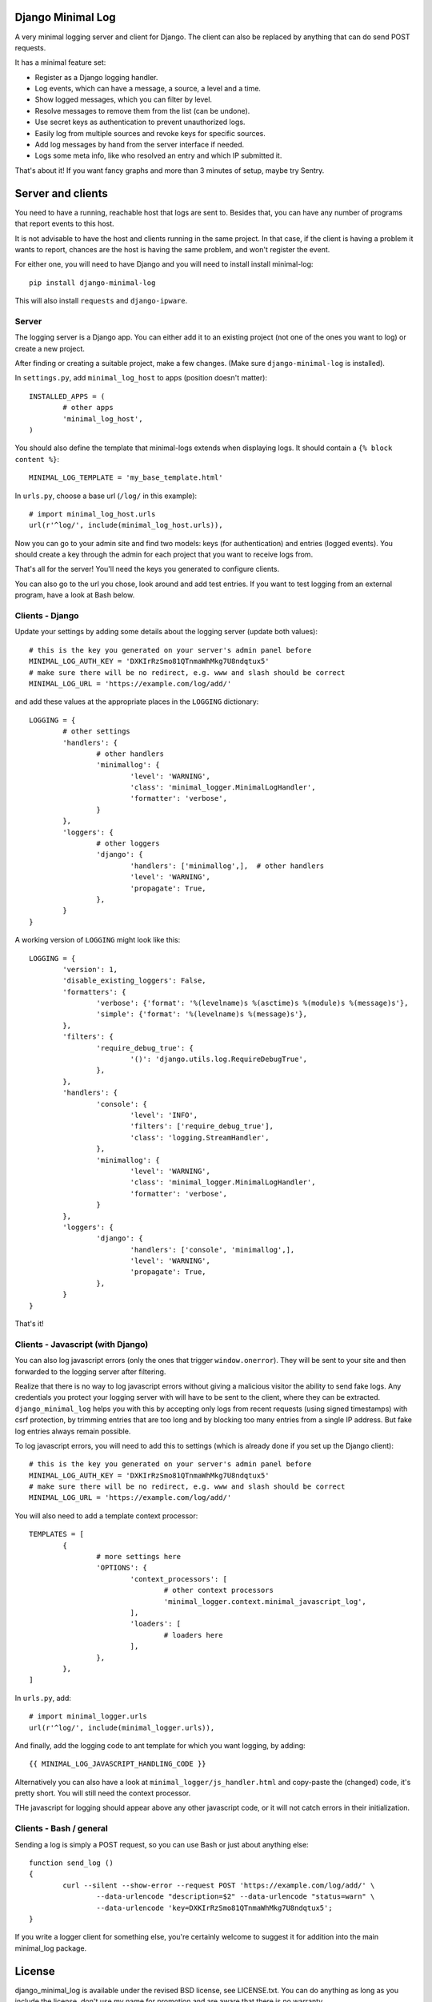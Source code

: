 
Django Minimal Log
---------------------------------

A very minimal logging server and client for Django. The client can also be replaced by anything that can do send POST requests.

It has a minimal feature set:

- Register as a Django logging handler.
- Log events, which can have a message, a source, a level and a time.
- Show logged messages, which you can filter by level.
- Resolve messages to remove them from the list (can be undone).
- Use secret keys as authentication to prevent unauthorized logs.
- Easily log from multiple sources and revoke keys for specific sources.
- Add log messages by hand from the server interface if needed.
- Logs some meta info, like who resolved an entry and which IP submitted it.

That's about it! If you want fancy graphs and more than 3 minutes of setup, maybe try Sentry.

Server and clients
---------------------------------

You need to have a running, reachable host that logs are sent to. Besides that, you can have any number of programs that report events to this host.

It is not advisable to have the host and clients running in the same project. In that case, if the client is having a problem it wants to report, chances are the host is having the same problem, and won't register the event.

For either one, you will need to have Django and you will need to install install minimal-log::

	pip install django-minimal-log

This will also install ``requests`` and ``django-ipware``.

Server
=================================

The logging server is a Django app. You can either add it to an existing project (not one of the ones you want to log) or create a new project.

After finding or creating a suitable project, make a few changes. (Make sure ``django-minimal-log`` is installed).

In ``settings.py``, add ``minimal_log_host`` to apps (position doesn't matter)::

	INSTALLED_APPS = (
		# other apps
		'minimal_log_host',
	)

You should also define the template that minimal-logs extends when displaying logs. It should contain a ``{% block content %}``::

    MINIMAL_LOG_TEMPLATE = 'my_base_template.html'

In ``urls.py``, choose a base url (``/log/`` in this example)::

	# import minimal_log_host.urls
	url(r'^log/', include(minimal_log_host.urls)),

Now you can go to your admin site and find two models: keys (for authentication) and entries (logged events). You should create a key through the admin for each project that you want to receive logs from.

That's all for the server! You'll need the keys you generated to configure clients.

You can also go to the url you chose, look around and add test entries. If you want to test logging from an external program, have a look at Bash below.

Clients - Django
=================================

Update your settings by adding some details about the logging server (update both values)::

	# this is the key you generated on your server's admin panel before
	MINIMAL_LOG_AUTH_KEY = 'DXKIrRzSmo81QTnmaWhMkg7U8ndqtux5'
	# make sure there will be no redirect, e.g. www and slash should be correct
	MINIMAL_LOG_URL = 'https://example.com/log/add/'

and add these values at the appropriate places in the ``LOGGING`` dictionary::

	LOGGING = {
		# other settings
		'handlers': {
			# other handlers
			'minimallog': {
				'level': 'WARNING',
				'class': 'minimal_logger.MinimalLogHandler',
				'formatter': 'verbose',
			}
		},
		'loggers': {
			# other loggers
			'django': {
				'handlers': ['minimallog',],  # other handlers
				'level': 'WARNING',
				'propagate': True,
			},
		}
	}

A working version of ``LOGGING`` might look like this::

	LOGGING = {
		'version': 1,
		'disable_existing_loggers': False,
		'formatters': {
			'verbose': {'format': '%(levelname)s %(asctime)s %(module)s %(message)s'},
			'simple': {'format': '%(levelname)s %(message)s'},
		},
		'filters': {
			'require_debug_true': {
				'()': 'django.utils.log.RequireDebugTrue',
			},
		},
		'handlers': {
			'console': {
				'level': 'INFO',
				'filters': ['require_debug_true'],
				'class': 'logging.StreamHandler',
			},
			'minimallog': {
				'level': 'WARNING',
				'class': 'minimal_logger.MinimalLogHandler',
				'formatter': 'verbose',
			}
		},
		'loggers': {
			'django': {
				'handlers': ['console', 'minimallog',],
				'level': 'WARNING',
				'propagate': True,
			},
		}
	}

That's it!

Clients - Javascript (with Django)
=================================

You can also log javascript errors (only the ones that trigger ``window.onerror``). They will be sent to your site and then forwarded to the logging server after filtering.

Realize that there is no way to log javascript errors without giving a malicious visitor the ability to send fake logs. Any credentials you protect your logging server with will have to be sent to the client, where they can be extracted. ``django_minimal_log`` helps you with this by accepting only logs from recent requests (using signed timestamps) with csrf protection, by trimming entries that are too long and by blocking too many entries from a single IP address. But fake log entries always remain possible.

To log javascript errors, you will need to add this to settings (which is already done if you set up the Django client)::

	# this is the key you generated on your server's admin panel before
	MINIMAL_LOG_AUTH_KEY = 'DXKIrRzSmo81QTnmaWhMkg7U8ndqtux5'
	# make sure there will be no redirect, e.g. www and slash should be correct
	MINIMAL_LOG_URL = 'https://example.com/log/add/'

You will also need to add a template context processor::

	TEMPLATES = [
		{
			# more settings here
			'OPTIONS': {
				'context_processors': [
					# other context processors
					'minimal_logger.context.minimal_javascript_log',
				],
				'loaders': [
					# loaders here
				],
			},
		},
	]

In ``urls.py``, add::

	# import minimal_logger.urls
	url(r'^log/', include(minimal_logger.urls)),

And finally, add the logging code to ant template for which you want logging, by adding::

	{{ MINIMAL_LOG_JAVASCRIPT_HANDLING_CODE }}

Alternatively you can also have a look at ``minimal_logger/js_handler.html`` and copy-paste the (changed) code, it's pretty short. You will still need the context processor.

THe javascript for logging should appear above any other javascript code, or it will not catch errors in their initialization.

Clients - Bash / general
=================================

Sending a log is simply a POST request, so you can use Bash or just about anything else::

	function send_log ()
	{
		curl --silent --show-error --request POST 'https://example.com/log/add/' \
			--data-urlencode "description=$2" --data-urlencode "status=warn" \
			--data-urlencode 'key=DXKIrRzSmo81QTnmaWhMkg7U8ndqtux5';
	}

If you write a logger client for something else, you're certainly welcome to suggest it for addition into the main minimal_log package.

License
---------------------------------

django_minimal_log is available under the revised BSD license, see LICENSE.txt. You can do anything as long as you include the license, don't use my name for promotion and are aware that there is no warranty.

Enhancements through pull requests are also most welcome.


